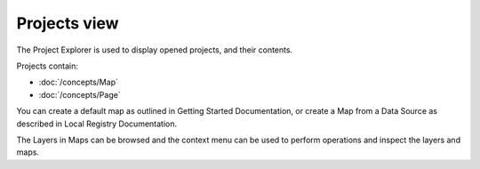Projects view
#############

The Project Explorer is used to display opened projects, and their contents.
 |image0|

Projects contain:

* :doc:`/concepts/Map`

* :doc:`/concepts/Page`


You can create a default map as outlined in Getting Started Documentation, or create a Map from a
Data Source as described in Local Registry Documentation.

The Layers in Maps can be browsed and the context menu can be used to perform operations and inspect
the layers and maps.

.. |image0| image:: /images/projects_view/snapshot1.jpg
